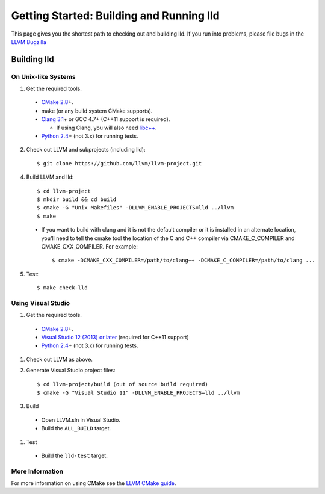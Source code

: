 .. _getting_started:

Getting Started: Building and Running lld
=========================================

This page gives you the shortest path to checking out and building lld. If you
run into problems, please file bugs in the `LLVM Bugzilla`__

__ http://llvm.org/bugs/

Building lld
------------

On Unix-like Systems
~~~~~~~~~~~~~~~~~~~~

1. Get the required tools.

  * `CMake 2.8`_\+.
  * make (or any build system CMake supports).
  * `Clang 3.1`_\+ or GCC 4.7+ (C++11 support is required).

    * If using Clang, you will also need `libc++`_.
  * `Python 2.4`_\+ (not 3.x) for running tests.

.. _CMake 2.8: http://www.cmake.org/cmake/resources/software.html
.. _Clang 3.1: http://clang.llvm.org/
.. _libc++: http://libcxx.llvm.org/
.. _Python 2.4: http://python.org/download/

2. Check out LLVM and subprojects (including lld)::

     $ git clone https://github.com/llvm/llvm-project.git

4. Build LLVM and lld::

     $ cd llvm-project
     $ mkdir build && cd build
     $ cmake -G "Unix Makefiles" -DLLVM_ENABLE_PROJECTS=lld ../llvm
     $ make

  * If you want to build with clang and it is not the default compiler or
    it is installed in an alternate location, you'll need to tell the cmake tool
    the location of the C and C++ compiler via CMAKE_C_COMPILER and
    CMAKE_CXX_COMPILER. For example::

        $ cmake -DCMAKE_CXX_COMPILER=/path/to/clang++ -DCMAKE_C_COMPILER=/path/to/clang ...

5. Test::

     $ make check-lld

Using Visual Studio
~~~~~~~~~~~~~~~~~~~

#. Get the required tools.

  * `CMake 2.8`_\+.
  * `Visual Studio 12 (2013) or later`_ (required for C++11 support)
  * `Python 2.4`_\+ (not 3.x) for running tests.

.. _CMake 2.8: http://www.cmake.org/cmake/resources/software.html
.. _Visual Studio 12 (2013) or later: http://www.microsoft.com/visualstudio/11/en-us
.. _Python 2.4: http://python.org/download/

#. Check out LLVM as above.

#. Generate Visual Studio project files::

     $ cd llvm-project/build (out of source build required)
     $ cmake -G "Visual Studio 11" -DLLVM_ENABLE_PROJECTS=lld ../llvm

#. Build

  * Open LLVM.sln in Visual Studio.
  * Build the ``ALL_BUILD`` target.

#. Test

  * Build the ``lld-test`` target.

More Information
~~~~~~~~~~~~~~~~

For more information on using CMake see the `LLVM CMake guide`_.

.. _LLVM CMake guide: http://llvm.org/docs/CMake.html
